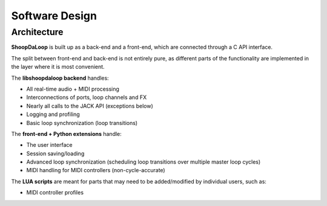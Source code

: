 Software Design
----------------

Architecture
^^^^^^^^^^^^^

**ShoopDaLoop** is built up as a back-end and a front-end, which are connected through a C API interface.

.. uml::
    :caption: Overall software stack

    component backend [
        libshoopdaloop (C++ back-end)
    ]
    component frontend [
        shoopdaloop (QML front-end)
    ]
    collections extensions [
        Front-end Extensions (Python + PySide6)
    ]
    interface interface [
        libshoopdaloop C API
    ]
    component scripting [
        LUA scripts
    ]

    backend - interface
    extensions ..> interface : uses
    frontend - extensions
    frontend ..> scripting : embeds

The split between front-end and back-end is not entirely pure, as different parts of the functionality are implemented in the layer where it is most convenient.

The **libshoopdaloop backend** handles:

* All real-time audio + MIDI processing
* Interconnections of ports, loop channels and FX
* Nearly all calls to the JACK API (exceptions below)
* Logging and profiling
* Basic loop synchronization (loop transitions)

The **front-end + Python extensions** handle:

* The user interface
* Session saving/loading
* Advanced loop synchronization (scheduling loop transitions over multiple master loop cycles)
* MIDI handling for MIDI controllers (non-cycle-accurate)

The **LUA scripts** are meant for parts that may need to be added/modified by individual users, such as:

* MIDI controller profiles